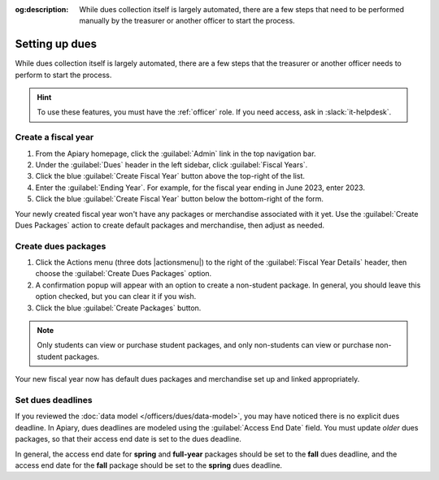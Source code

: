 :og:description: While dues collection itself is largely automated, there are a few steps that need to be performed manually by the treasurer or another officer to start the process.

Setting up dues
===============

.. vale write-good.E-Prime = NO
.. vale write-good.Weasel = NO

While dues collection itself is largely automated, there are a few steps that the treasurer or another officer needs to perform to start the process.

.. vale Google.Passive = NO
.. vale write-good.Passive = NO

.. hint::
   To use these features, you must have the :ref:`officer` role.
   If you need access, ask in :slack:`it-helpdesk`.

Create a fiscal year
--------------------

.. vale Google.WordList = NO

#. From the Apiary homepage, click the :guilabel:`Admin` link in the top navigation bar.
#. Under the :guilabel:`Dues` header in the left sidebar, click :guilabel:`Fiscal Years`.
#. Click the blue :guilabel:`Create Fiscal Year` button above the top-right of the list.
#. Enter the :guilabel:`Ending Year`. For example, for the fiscal year ending in June 2023, enter 2023.
#. Click the blue :guilabel:`Create Fiscal Year` button below the bottom-right of the form.

Your newly created fiscal year won't have any packages or merchandise associated with it yet.
Use the :guilabel:`Create Dues Packages` action to create default packages and merchandise, then adjust as needed.

Create dues packages
--------------------

.. vale Google.Will = NO

#. Click the Actions menu (three dots |actionsmenu|) to the right of the :guilabel:`Fiscal Year Details` header, then choose the :guilabel:`Create Dues Packages` option.
#. A confirmation popup will appear with an option to create a non-student package.
   In general, you should leave this option checked, but you can clear it if you wish.
#. Click the blue :guilabel:`Create Packages` button.

.. note::
   Only students can view or purchase student packages, and only non-students can view or purchase non-student packages.

Your new fiscal year now has default dues packages and merchandise set up and linked appropriately.

Set dues deadlines
------------------

If you reviewed the :doc:`data model </officers/dues/data-model>`, you may have noticed there is no explicit dues deadline.
In Apiary, dues deadlines are modeled using the :guilabel:`Access End Date` field.
You must update *older* dues packages, so that their access end date is set to the dues deadline.

In general, the access end date for **spring** and **full-year** packages should be set to the **fall** dues deadline, and the access end date for the **fall** package should be set to the **spring** dues deadline.
